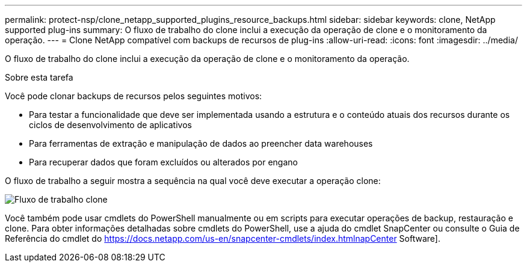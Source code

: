 ---
permalink: protect-nsp/clone_netapp_supported_plugins_resource_backups.html 
sidebar: sidebar 
keywords: clone, NetApp supported plug-ins 
summary: O fluxo de trabalho do clone inclui a execução da operação de clone e o monitoramento da operação. 
---
= Clone NetApp compatível com backups de recursos de plug-ins
:allow-uri-read: 
:icons: font
:imagesdir: ../media/


[role="lead"]
O fluxo de trabalho do clone inclui a execução da operação de clone e o monitoramento da operação.

.Sobre esta tarefa
Você pode clonar backups de recursos pelos seguintes motivos:

* Para testar a funcionalidade que deve ser implementada usando a estrutura e o conteúdo atuais dos recursos durante os ciclos de desenvolvimento de aplicativos
* Para ferramentas de extração e manipulação de dados ao preencher data warehouses
* Para recuperar dados que foram excluídos ou alterados por engano


O fluxo de trabalho a seguir mostra a sequência na qual você deve executar a operação clone:

image::../media/sco_scc_wfs_clone_workflow.png[Fluxo de trabalho clone]

Você também pode usar cmdlets do PowerShell manualmente ou em scripts para executar operações de backup, restauração e clone. Para obter informações detalhadas sobre cmdlets do PowerShell, use a ajuda do cmdlet SnapCenter ou consulte o Guia de Referência do cmdlet do https://docs.netapp.com/us-en/snapcenter-cmdlets/index.htmlnapCenter[] Software].
